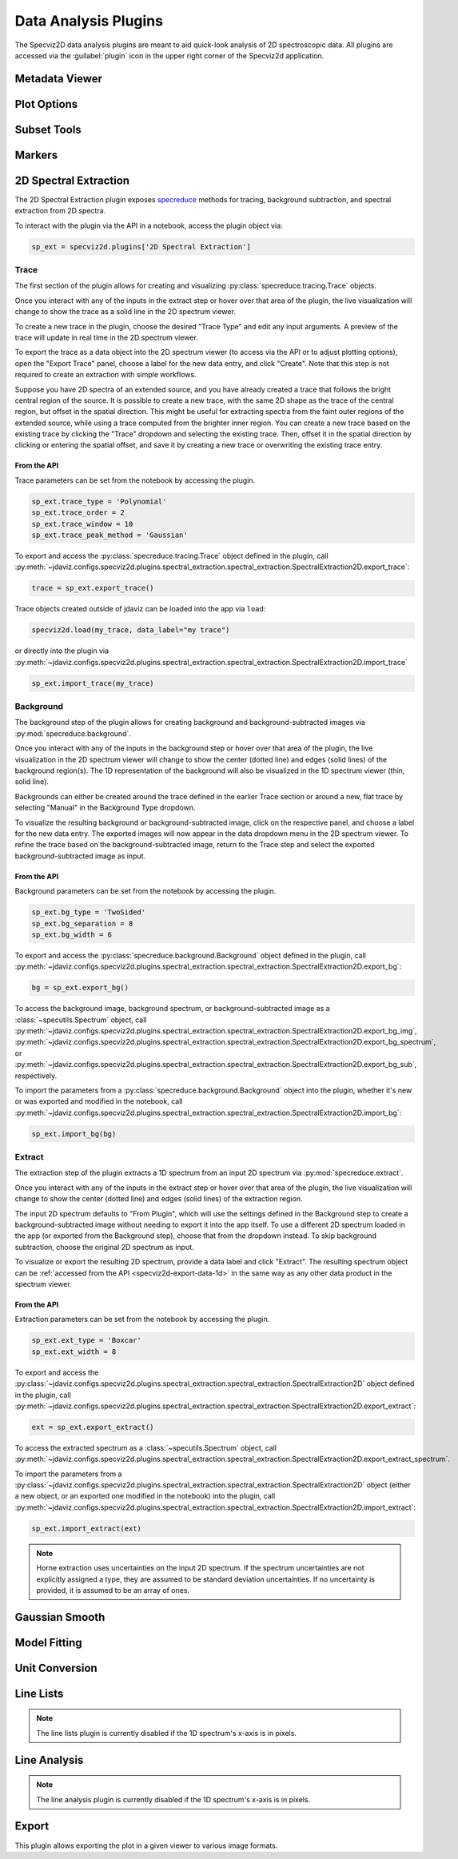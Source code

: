 .. _specviz2d-plugins:

*********************
Data Analysis Plugins
*********************

The Specviz2D data analysis plugins are meant to aid quick-look analysis
of 2D spectroscopic data. All plugins are accessed via the :guilabel:`plugin`
icon in the upper right corner of the Specviz2d application.

.. _specviz2d-metadata-viewer:

Metadata Viewer
===============

.. seealso::

    :ref:`Metadata Viewer <imviz-metadata-viewer>`
        Imviz documentation on using the metadata viewer.

.. _specviz2d-plot-options:

Plot Options
============

.. seealso::

    :ref:`Plot Options <specviz-plot-options>`
        Specviz documentation on the plot options plugin.

.. _specviz2d-subset-plugin:

Subset Tools
============

.. seealso::

    :ref:`Subset Tools <imviz-subset-plugin>`
        Imviz documentation describing the concept of subsets in Jdaviz.

Markers
=======

.. seealso::

    :ref:`Markers <markers-plugin>`
        Imviz documentation describing the markers plugin.

.. _specviz2d-spectral-extraction:

2D Spectral Extraction
======================

The 2D Spectral Extraction plugin exposes `specreduce <https://specreduce.readthedocs.io>`_
methods for tracing, background subtraction, and spectral extraction from 2D spectra.

To interact with the plugin via the API in a notebook, access the plugin object via:

.. code-block:: python

  sp_ext = specviz2d.plugins['2D Spectral Extraction']


Trace
-----

The first section of the plugin allows for creating and visualizing
:py:class:`specreduce.tracing.Trace` objects.

Once you interact with any of the inputs in the extract step or hover over that area
of the plugin, the live visualization will change to show the trace as a solid line
in the 2D spectrum viewer.

To create a new trace in the plugin, choose the desired "Trace Type" and edit any input arguments.
A preview of the trace will update in real time in the 2D spectrum viewer.

To export the trace as a data object into the 2D spectrum viewer (to access via the API or to
adjust plotting options), open the "Export Trace" panel, choose a label for the new data entry,
and click "Create".  Note that this step is not required to create an extraction with simple
workflows.

Suppose you have 2D spectra of an extended source, and you have already created a trace that follows the
bright central region of the source. It is possible to create a new trace, with the same 2D
shape as the trace of the central region, but offset in the spatial direction. This might be useful
for extracting spectra from the faint outer regions of the extended source, while using a trace computed from the
brighter inner region. You can create a new trace based on the existing trace by clicking
the "Trace" dropdown and selecting the existing trace. Then, offset it in the spatial direction by clicking or entering
the spatial offset, and save it by creating a new trace or overwriting the existing trace entry.

From the API
^^^^^^^^^^^^

Trace parameters can be set from the notebook by accessing the plugin.

.. code-block:: python

    sp_ext.trace_type = 'Polynomial'
    sp_ext.trace_order = 2
    sp_ext.trace_window = 10
    sp_ext.trace_peak_method = 'Gaussian'

To export and access the :py:class:`specreduce.tracing.Trace` object defined in the plugin,
call :py:meth:`~jdaviz.configs.specviz2d.plugins.spectral_extraction.spectral_extraction.SpectralExtraction2D.export_trace`:

.. code-block:: python

    trace = sp_ext.export_trace()


Trace objects created outside of jdaviz can be loaded into the app
via ``load``:

.. code-block:: python

    specviz2d.load(my_trace, data_label="my trace")

or directly into the plugin
via :py:meth:`~jdaviz.configs.specviz2d.plugins.spectral_extraction.spectral_extraction.SpectralExtraction2D.import_trace`

.. code-block:: python

    sp_ext.import_trace(my_trace)


Background
----------

The background step of the plugin allows for creating background and background-subtracted
images via :py:mod:`specreduce.background`.

Once you interact with any of the inputs in the background step or hover over that area
of the plugin, the live visualization in the 2D spectrum viewer will change to show the center
(dotted line) and edges (solid lines) of the background region(s).  The 1D representation of the
background will also be visualized in the 1D spectrum viewer (thin, solid line).

Backgrounds can either be created around the trace defined in the earlier Trace section
or around a new, flat trace by selecting "Manual" in the Background Type dropdown.

To visualize the resulting background or background-subtracted image, click on the respective panel,
and choose a label for the new data entry.  The exported images will now appear in the data dropdown
menu in the 2D spectrum viewer.
To refine the trace based on the background-subtracted image, return
to the Trace step and select the exported background-subtracted image as input.

From the API
^^^^^^^^^^^^

Background parameters can be set from the notebook by accessing the plugin.

.. code-block:: python

    sp_ext.bg_type = 'TwoSided'
    sp_ext.bg_separation = 8
    sp_ext.bg_width = 6

To export and access the :py:class:`specreduce.background.Background` object defined in the plugin,
call :py:meth:`~jdaviz.configs.specviz2d.plugins.spectral_extraction.spectral_extraction.SpectralExtraction2D.export_bg`:

.. code-block:: python

  bg = sp_ext.export_bg()

To access the background image, background spectrum, or background-subtracted image as a
:class:`~specutils.Spectrum` object,
call :py:meth:`~jdaviz.configs.specviz2d.plugins.spectral_extraction.spectral_extraction.SpectralExtraction2D.export_bg_img`,
:py:meth:`~jdaviz.configs.specviz2d.plugins.spectral_extraction.spectral_extraction.SpectralExtraction2D.export_bg_spectrum`,
or :py:meth:`~jdaviz.configs.specviz2d.plugins.spectral_extraction.spectral_extraction.SpectralExtraction2D.export_bg_sub`, respectively.

To import the parameters from a :py:class:`specreduce.background.Background` object into the plugin,
whether it's new or was exported and modified in the notebook,
call :py:meth:`~jdaviz.configs.specviz2d.plugins.spectral_extraction.spectral_extraction.SpectralExtraction2D.import_bg`:

.. code-block:: python

  sp_ext.import_bg(bg)

Extract
-------

The extraction step of the plugin extracts a 1D spectrum from an input 2D spectrum via
:py:mod:`specreduce.extract`.

Once you interact with any of the inputs in the extract step or hover over that area
of the plugin, the live visualization will change to show the center (dotted line) and
edges (solid lines) of the extraction region.

The input 2D spectrum defaults to "From Plugin", which will use the settings defined in the
Background step to create a background-subtracted image without needing to export it into the app
itself. To use a different 2D spectrum loaded in the app (or exported from the Background step),
choose that from the dropdown instead.  To skip background subtraction, choose the original 2D
spectrum as input.

To visualize or export the resulting 2D spectrum, provide a data label and click "Extract".
The resulting spectrum object can be :ref:`accessed from the API <specviz2d-export-data-1d>`
in the same way as any other data product in the spectrum viewer.

From the API
^^^^^^^^^^^^

Extraction parameters can be set from the notebook by accessing the plugin.

.. code-block:: python

    sp_ext.ext_type = 'Boxcar'
    sp_ext.ext_width = 8

To export and access
the :py:class:`~jdaviz.configs.specviz2d.plugins.spectral_extraction.spectral_extraction.SpectralExtraction2D` object defined
in the plugin,
call :py:meth:`~jdaviz.configs.specviz2d.plugins.spectral_extraction.spectral_extraction.SpectralExtraction2D.export_extract`:

.. code-block:: python

  ext = sp_ext.export_extract()

To access the extracted spectrum as a :class:`~specutils.Spectrum` object,
call :py:meth:`~jdaviz.configs.specviz2d.plugins.spectral_extraction.spectral_extraction.SpectralExtraction2D.export_extract_spectrum`.

To import the parameters from
a :py:class:`~jdaviz.configs.specviz2d.plugins.spectral_extraction.spectral_extraction.SpectralExtraction2D` object
(either a new object, or an exported one modified in the notebook) into the plugin,
call :py:meth:`~jdaviz.configs.specviz2d.plugins.spectral_extraction.spectral_extraction.SpectralExtraction2D.import_extract`:

.. code-block:: python

  sp_ext.import_extract(ext)


.. note::

    Horne extraction uses uncertainties on the input 2D spectrum. If the
    spectrum uncertainties are not explicitly assigned a type, they are assumed
    to be standard deviation uncertainties. If no uncertainty is provided,
    it is assumed to be an array of ones.


.. _specviz2d-gaussian-smooth:

Gaussian Smooth
===============

.. seealso::

    :ref:`Gaussian Smooth <gaussian-smooth>`
        Specviz documentation on Gaussian Smooth.

.. _specviz2d-model-fitting:

Model Fitting
=============

.. seealso::

    :ref:`Model Fitting <specviz-model-fitting>`
        Specviz documentation on Model Fitting.


.. _specviz2d-unit-conversion:

Unit Conversion
===============

.. seealso::

    :ref:`Unit Conversion <unit-conversion>`
        Specviz documentation on Unit Conversion.


.. _specviz2d-line-lists:

Line Lists
==========

.. note::
    The line lists plugin is currently disabled if the 1D spectrum's x-axis is in pixels.

.. seealso::

    :ref:`Line Lists <line-lists>`
        Specviz documentation on Line Lists.


.. _specviz2d-line-analysis:

Line Analysis
=============

.. note::
    The line analysis plugin is currently disabled if the 1D spectrum's x-axis is in pixels.

.. seealso::

    :ref:`Line Analysis <line-analysis>`
        Specviz documentation on Line Analysis.

.. _specviz2d-export-plot:

Export
======

This plugin allows exporting the plot in a given viewer to various image formats.
